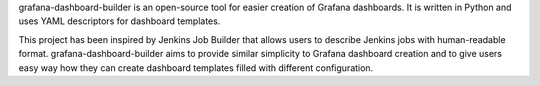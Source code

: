 grafana-dashboard-builder is an open-source tool for easier creation of Grafana dashboards.
It is written in Python and uses YAML descriptors for dashboard
templates.

This project has been inspired by Jenkins Job Builder that
allows users to describe Jenkins jobs with human-readable format. grafana-dashboard-builder
aims to provide similar simplicity to Grafana dashboard creation and to give users easy way how they can create
dashboard templates filled with different configuration.

